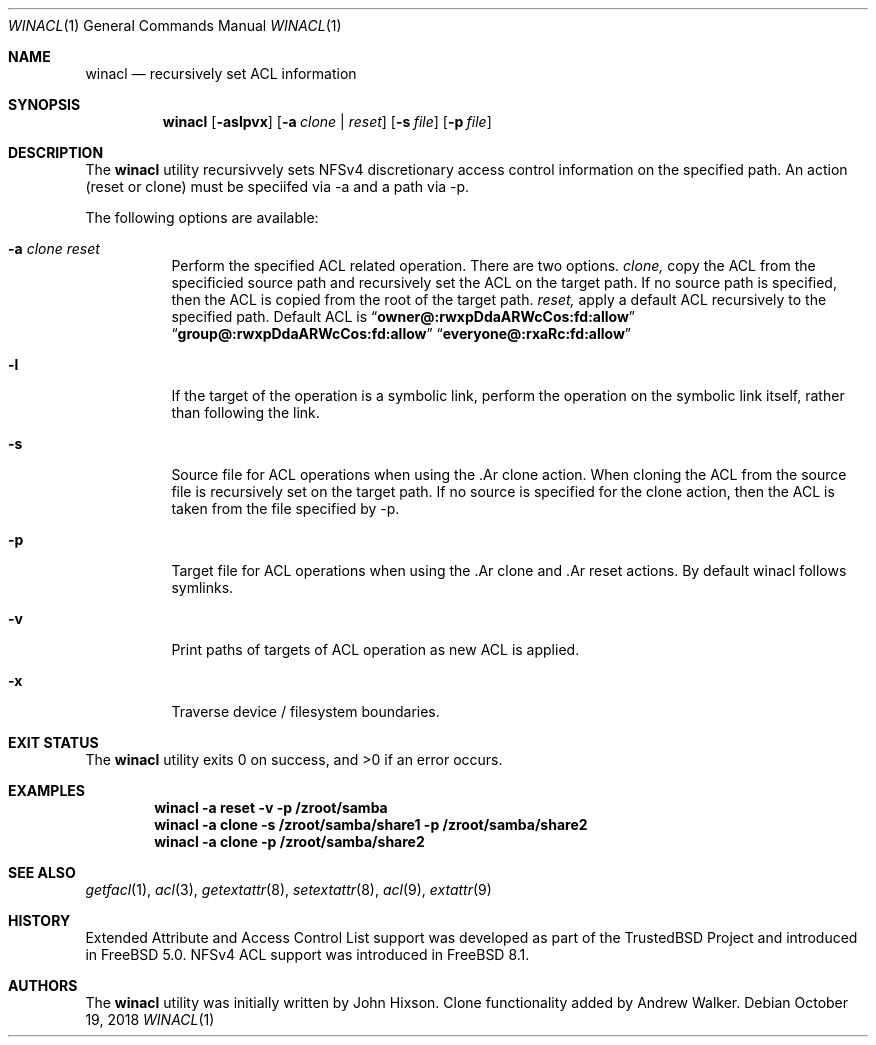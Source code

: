 .\"-
.\" Copyright (c) 2018 iXsystems, Inc. ła
.\" All rights reserved.
.\"
.\" Redistribution and use in source and binary forms, with or without
.\" modification, are permitted provided that the following conditions
.\" are met:
.\" 1. Redistributions of source code must retain the above copyright
.\"    notice, this list of conditions and the following disclaimer.
.\" 2. Redistributions in binary form must reproduce the above copyright
.\"    notice, this list of conditions and the following disclaimer in the
.\"    documentation and/or other materials provided with the distribution.
.\"
.\" THIS SOFTWARE IS PROVIDED BY THE AUTHOR AND CONTRIBUTORS ``AS IS'' AND
.\" ANY EXPRESS OR IMPLIED WARRANTIES, INCLUDING, BUT NOT LIMITED TO, THE
.\" IMPLIED WARRANTIES OF MERCHANTABILITY AND FITNESS FOR A PARTICULAR PURPOSE
.\" ARE DISCLAIMED.  IN NO EVENT SHALL THE AUTHOR OR CONTRIBUTORS BE LIABLE
.\" FOR ANY DIRECT, INDIRECT, INCIDENTAL, SPECIAL, EXEMPLARY, OR CONSEQUENTIAL
.\" DAMAGES (INCLUDING, BUT NOT LIMITED TO, PROCUREMENT OF SUBSTITUTE GOODS
.\" OR SERVICES; LOSS OF USE, DATA, OR PROFITS; OR BUSINESS INTERRUPTION)
.\" HOWEVER CAUSED AND ON ANY THEORY OF LIABILITY, WHETHER IN CONTRACT, STRICT
.\" LIABILITY, OR TORT (INCLUDING NEGLIGENCE OR OTHERWISE) ARISING IN ANY WAY
.\" OUT OF THE USE OF THIS SOFTWARE, EVEN IF ADVISED OF THE POSSIBILITY OF
.\" SUCH DAMAGE.
.\"
.\" $FreeBSD$
.\"
.Dd October 19, 2018
.Dt WINACL 1
.Os
.Sh NAME
.Nm winacl
.Nd recursively set ACL information
.Sh SYNOPSIS
.Nm
.Op Fl aslpvx
.Op Fl a Ar clone | reset
.Op Fl s Ar file
.Op Fl p Ar file
.Sh DESCRIPTION
The
.Nm
utility recursivvely sets NFSv4 discretionary access control information on
the specified path. An action (reset or clone) must be speciifed via -a
and a path via -p.
.Pp
The following options are available:
.Bl -tag -width indent
.It Fl a Ar clone reset
Perform the specified ACL related operation. There are two options.
.Ar clone,
copy the ACL from the specificied source path and recursively
set the ACL on the target path. If no source path is specified, then the
ACL is copied from the root of the target path.
.Ar reset,
apply a default ACL recursively to the specified path. Default ACL
is
.Dq Li owner@:rwxpDdaARWcCos:fd:allow
.Dq Li group@:rwxpDdaARWcCos:fd:allow
.Dq Li everyone@:rxaRc:fd:allow
.It Fl l
If the target of the operation is a symbolic link, perform the operation
on the symbolic link itself, rather than following the link.
.It Fl s
Source file for ACL operations when using the .Ar clone action. When cloning
the ACL from the source file is recursively set on the target path. If no
source is specified for the clone action, then the ACL is taken from the
file specified by -p.
.It Fl p
Target file for ACL operations when using the .Ar clone and .Ar reset actions.
By default winacl follows symlinks.
.It Fl v
Print paths of targets of ACL operation as new ACL is applied.
.It Fl x
Traverse device / filesystem  boundaries.
.Sh EXIT STATUS
.Ex -std
.Sh EXAMPLES
.Dl winacl -a reset -v -p /zroot/samba
.Dl winacl -a clone -s /zroot/samba/share1 -p /zroot/samba/share2
.Dl winacl -a clone -p /zroot/samba/share2
.Pp
.Sh SEE ALSO
.Xr getfacl 1 ,
.Xr acl 3 ,
.Xr getextattr 8 ,
.Xr setextattr 8 ,
.Xr acl 9 ,
.Xr extattr 9
.Sh HISTORY
Extended Attribute and Access Control List support was developed
as part of the
.Tn TrustedBSD
Project and introduced in
.Fx 5.0 .
NFSv4 ACL support was introduced in
.Fx 8.1 .
.Sh AUTHORS
.An -nosplit
The
.Nm
utility was initially written by
.An John Hixson .
Clone functionality added by
.An Andrew Walker .

